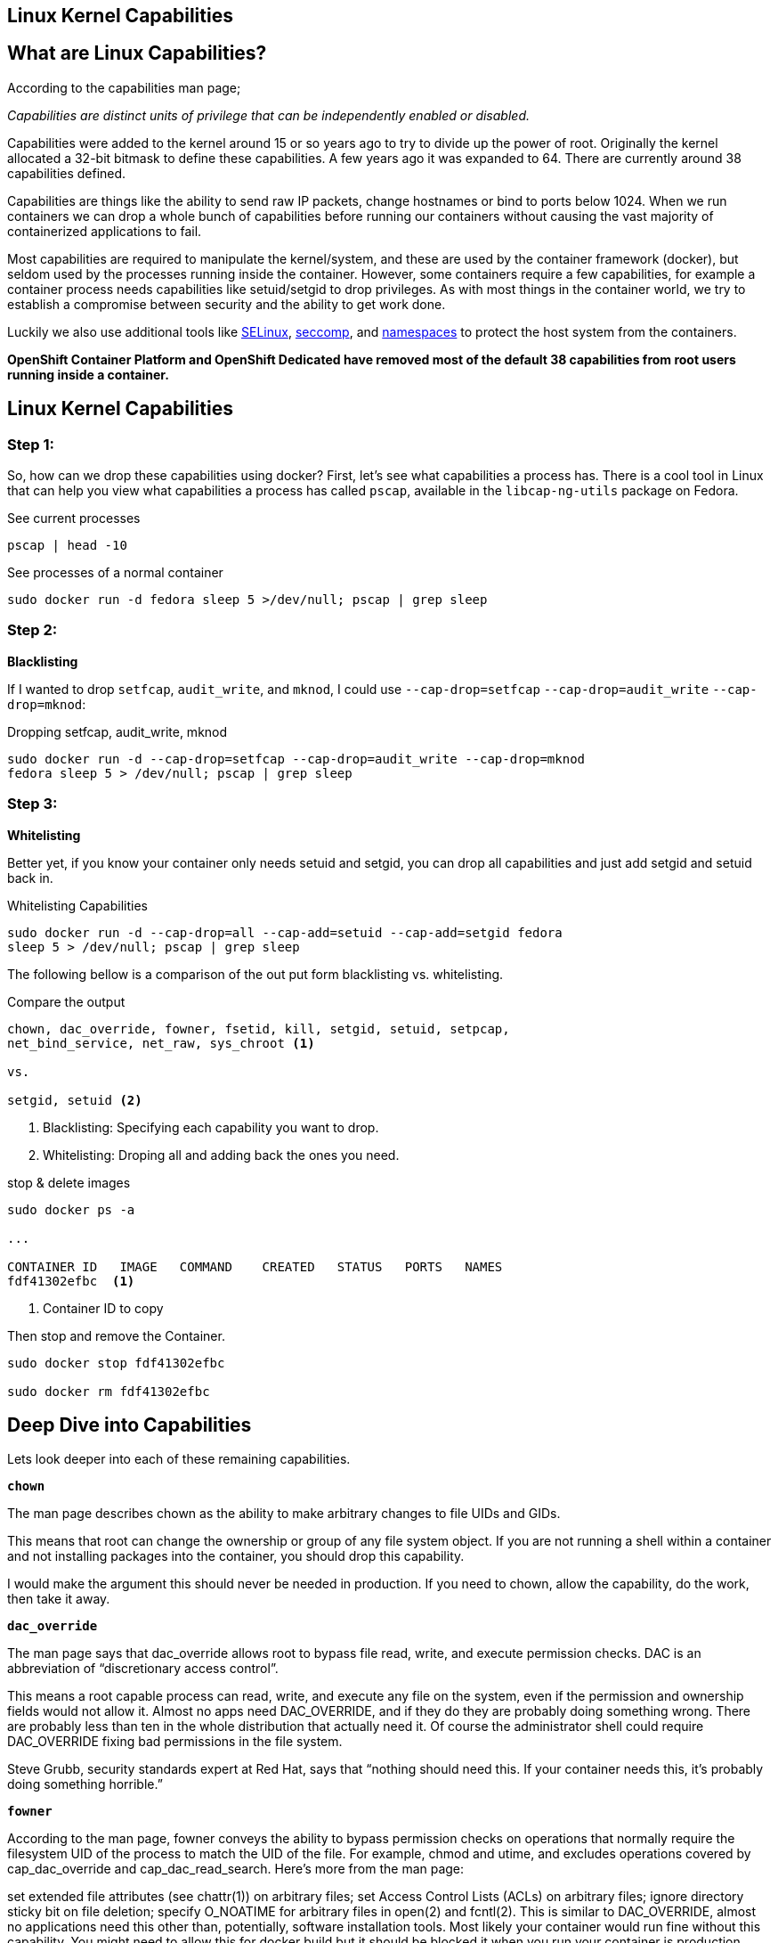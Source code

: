 ## Linux Kernel Capabilities


== What are Linux Capabilities?

According to the capabilities man page;

_Capabilities are distinct units of privilege that can be independently enabled
or disabled._

Capabilities were added to the kernel around 15 or so years ago to try to
divide up the power of root. Originally the kernel allocated a 32-bit bitmask
to define these capabilities. A few years ago it was expanded to 64. There are
currently around 38 capabilities defined.

Capabilities are things like the ability to send raw IP packets, change
hostnames or bind to ports below 1024. When we run containers we can drop a
whole bunch of capabilities before running our containers without causing the
vast majority of containerized applications to fail.

Most capabilities are required to manipulate the kernel/system, and these are
used by the container framework (docker), but seldom used by the processes
running inside the container. However, some containers require a few
capabilities, for example a container process needs capabilities like
setuid/setgid to drop privileges. As with most things in the container world,
we try to establish a compromise between security and the ability to get work
done.

Luckily we also use additional tools like
https://access.redhat.com/documentation/en-US/Red_Hat_Enterprise_Linux/7/html/SELinux_Users_and_Administrators_Guide/[SELinux],
https://en.wikipedia.org/wiki/Seccomp[seccomp], and
http://rhelblog.redhat.com/2015/07/07/whats-next-for-containers-user-namespaces/[namespaces]
to protect the host system from the containers.

*OpenShift Container Platform and OpenShift Dedicated have removed most of the
default 38 capabilities from root users running inside a container.*

== Linux Kernel Capabilities

=== Step 1:

So, how can we drop these capabilities using docker? First, let’s see what
capabilities a process has. There is a cool tool in Linux that can help you
view what capabilities a process has called `pscap`, available in the
`libcap-ng-utils` package on Fedora.

.See current processes
[source]
----
pscap | head -10
----

.See processes of a normal container
[source]
----
sudo docker run -d fedora sleep 5 >/dev/null; pscap | grep sleep
----

=== Step 2:

*Blacklisting*

If I wanted to drop `setfcap`, `audit_write`, and `mknod`, I could use
`--cap-drop=setfcap`  `--cap-drop=audit_write` `--cap-drop=mknod`:

.Dropping setfcap, audit_write, mknod
[source]
----
sudo docker run -d --cap-drop=setfcap --cap-drop=audit_write --cap-drop=mknod
fedora sleep 5 > /dev/null; pscap | grep sleep
----

=== Step 3:

*Whitelisting*

Better yet, if you know your container only needs setuid and setgid, you can
drop all capabilities and just add setgid and setuid back in.

.Whitelisting Capabilities
[source]
----
sudo docker run -d --cap-drop=all --cap-add=setuid --cap-add=setgid fedora
sleep 5 > /dev/null; pscap | grep sleep
----

The following bellow is a comparison of the out put form blacklisting vs.
whitelisting.

.Compare the output
[source]
----
chown, dac_override, fowner, fsetid, kill, setgid, setuid, setpcap,
net_bind_service, net_raw, sys_chroot <1>

vs.

setgid, setuid <2>
----

<1> Blacklisting: Specifying each capability you want to drop.

<2> Whitelisting: Droping all and adding back the ones you need.

.stop & delete images
[source]
----
sudo docker ps -a

...

CONTAINER ID   IMAGE   COMMAND    CREATED   STATUS   PORTS   NAMES
fdf41302efbc  <1>

----

<1> Container ID to copy

Then stop and remove the Container.

[source]
----
sudo docker stop fdf41302efbc

sudo docker rm fdf41302efbc
----

== Deep Dive into Capabilities

Lets look deeper into each of these remaining capabilities.

`*chown*`

The man page describes chown as the ability to make arbitrary changes to file
UIDs and GIDs.

This means that root can change the ownership or group of any file system
object. If you are not running a shell within a container and not installing
packages into the container, you should drop this capability.

I would make the argument this should never be needed in production. If you
need to chown, allow the capability, do the work, then take it away.

`*dac_override*`

The man page says that dac_override allows root to bypass file read, write, and
execute permission checks. DAC is an abbreviation of “discretionary access
control”.

This means a root capable process can read, write, and execute any file on the
system, even if the permission and ownership fields would not allow it. Almost
no apps need DAC_OVERRIDE, and if they do they are probably doing something
wrong. There are probably less than ten in the whole distribution that actually
need it. Of course the administrator shell could require DAC_OVERRIDE fixing
bad permissions in the file system.

Steve Grubb, security standards expert at Red Hat, says that “nothing should
need this. If your container needs this, it’s probably doing something
horrible.”

`*fowner*`

According to the man page, fowner conveys the ability to bypass permission
checks on operations that normally require the filesystem UID of the process to
match the UID of the file. For example, chmod and utime, and excludes
operations covered by cap_dac_override and cap_dac_read_search. Here’s more
from the man page:

set extended file attributes (see chattr(1)) on arbitrary files;
set Access Control Lists (ACLs) on arbitrary files;
ignore directory sticky bit on file deletion;
specify O_NOATIME for arbitrary files in open(2) and fcntl(2).
This is similar to DAC_OVERRIDE, almost no applications need this other than,
potentially, software installation tools. Most likely your container would run
fine without this capability. You might need to allow this for docker build but
it should be blocked it when you run your container is production.

`*fsetid*`

The man page says “don’t clear set-user-ID and set-group-ID mode bits when a
file is modified; set the set-group-ID bit for a file whose GID does not match
the filesystem or any of the supplementary GIDs of the calling process.”

My take: if you are not running an installation, you probably do not need this
capability. I would disable this one by default.

`*kill*`

If a process has this capability it can override the restriction that “the real
or effective user ID of a process sending a signal must match the real or
effective user ID of the process receiving the signal.”

This capability basically means that a root owned process can send kill signals
to non root processes. If your container is running all processes as root or
the root processes never kills processes running as non root, you do not need
this capability. If you are running systemd as PID 1 inside of a container and
you want to stop a container running with a different UID you might need this
capability.

It’s probably also worth mentioning on the danger scale, this one is on the low
end.

`*setgid*`

The man page says that the setgid capability lets a process make arbitrary
manipulations of process GIDs and supplementary GID list. It can also forge GID
when passing socket credentials via UNIX domain sockets or write a group ID
mapping in a user namespace. See user_namespaces(7) for more information.

In short, a process with this capability can change its GID to any other GID.
Basically allows full group access to all files on the system. If your
container processes do not change UIDs/GIDs, they do not need this capability.

`*setuid*`

If a process has the setuid capability it can “make arbitrary manipulations of
process UIDs (setuid(2), setreuid(2), setresuid(2), setfsuid(2)); forge UID
when passing socket credentials via UNIX domain sockets; write a user ID
mapping in a user namespace (see user_namespaces(7)).”

A process with this capability can change its UID to any other UID. Basically,
it allows full access to all files on the system. If your container processes
do not change UIDs/GIDs always running as the same UID, preferably non root,
they do not need this capability. Applications that that need setuid usually
start as root in order to bind to ports below 1024 and then changes their UIDS
and drop capabilities. Apache binding to port 80 requires net_bind_service,
usually starting as root. It then needs setuid/setgid to switch to the apache
user and drop capabilities.

Most containers can safely drop setuid/setgid capability.

`*setpcap*`

Let’s look at the man page description: “Add any capability from the calling
thread’s bounding set to its inheritable set; drop capabilities from the
bounding set (via prctl(2) PR_CAPBSET_DROP); make changes to the securebits
flags.”

In layman’s terms, a process with this capability can change its current
capability set within its bounding set. Meaning a process could drop
capabilities or add capabilities if it did not currently have them, but limited
by the bounding set capabilities.

`*net_bind_service*`

This one’s easy. If you have this capability, you can bind to privileged ports
(e.g., those below 1024).

If you want to bind to a port below 1024 you need this capability. If you are
running a service that listens to a port above 1024 you should drop this
capability.

The risk of this capabilty is a rogue process interpreting a service like sshd,
and collecting users passwords. Running a container in a different network
namespace reduces the risk of this capability. It would be difficult for the
container process to get to the public network interface

`*net_raw*`

The man page says, “allow use of RAW and PACKET sockets. Allow binding to any
address for transparent proxying.”

This access allows a process to spy on packets on its network. That’s bad,
right? Most container processes would not need this access so it probably
should be dropped. Note this would only affect the containers that share the
same network that your container process is running on, usually preventing
access to the real network.

RAW sockets also give an attacker the ability to inject scary things onto the
network. Depending on what you are doing with the ping command, it could
require this access.

`*sys_chroot*`

This capability allows use of chroot(). In other words, it allows your
processes to chroot into a different rootfs. chroot is probably not used within
your container, so it should be dropped.

`*mknod*`

If you have this capability, you can create special files using mknod.

This allows your processes to create device nodes. Containers are usually
provided all of the device nodes they need in /dev, the creation of device
nodes is controlled by the device node cgroup, but I really think this should
be dropped by default. Almost no containers ever do this, and even fewer
containers should do this.

`*audit_write*`

If you have this one, you can write a message to kernel auditing log. Few
processes attempt to write to the audit log (login programs, su, sudo) and
processes inside of the container are probably not trusted. The audit subsystem
is not currently namespace aware, so this should be dropped by default.

`*setfcap*`

Finally, the setfcap capability allows you to set file capabilities on a file
system. Might be needed for doing installs during builds, but in production it
should probably be dropped.

